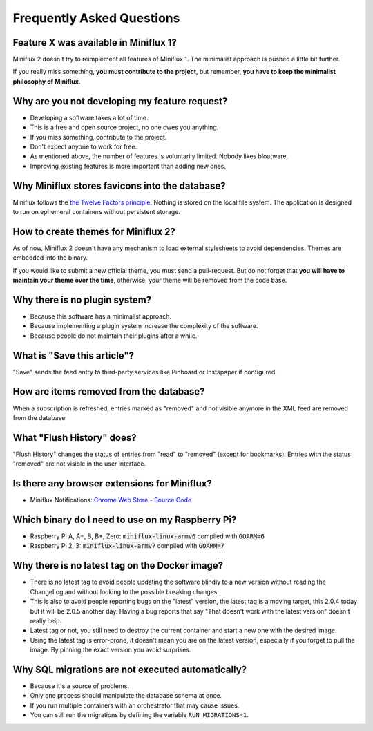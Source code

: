 Frequently Asked Questions
==========================

Feature X was available in Miniflux 1?
--------------------------------------

Miniflux 2 doesn't try to reimplement all features of Miniflux 1.
The minimalist approach is pushed a little bit further.

If you really miss something, **you must contribute to the project**, but remember, **you have to keep the minimalist philosophy of Miniflux**.

Why are you not developing my feature request?
----------------------------------------------

- Developing a software takes a lot of time.
- This is a free and open source project, no one owes you anything.
- If you miss something, contribute to the project.
- Don't expect anyone to work for free.
- As mentioned above, the number of features is voluntarily limited. Nobody likes bloatware.
- Improving existing features is more important than adding new ones.

Why Miniflux stores favicons into the database?
-----------------------------------------------

Miniflux follows the `the Twelve Factors principle <https://12factor.net/>`_.
Nothing is stored on the local file system.
The application is designed to run on ephemeral containers without persistent storage.

How to create themes for Miniflux 2?
------------------------------------

As of now, Miniflux 2 doesn't have any mechanism to load external stylesheets to avoid dependencies.
Themes are embedded into the binary.

If you would like to submit a new official theme, you must send a pull-request.
But do not forget that **you will have to maintain your theme over the time**, otherwise, your theme will be removed from the code base.

Why there is no plugin system?
------------------------------

- Because this software has a minimalist approach.
- Because implementing a plugin system increase the complexity of the software.
- Because people do not maintain their plugins after a while.

What is "Save this article"?
----------------------------

"Save" sends the feed entry to third-party services like Pinboard or Instapaper if configured.

How are items removed from the database?
----------------------------------------

When a subscription is refreshed, entries marked as "removed" and not visible anymore in the XML feed are removed from the database.

What "Flush History" does?
--------------------------

"Flush History" changes the status of entries from "read" to "removed" (except for bookmarks).
Entries with the status "removed" are not visible in the user interface.

Is there any browser extensions for Miniflux?
---------------------------------------------

- Miniflux Notifications: `Chrome Web Store <https://chrome.google.com/webstore/detail/miniflux-notifications/jpeplhckmjlpahnkpblakfligkbfefkg>`_ - `Source Code <https://github.com/modInfo/miniflux-chrome-notifier>`_

Which binary do I need to use on my Raspberry Pi?
-------------------------------------------------

- Raspberry Pi A, A+, B, B+, Zero: :code:`miniflux-linux-armv6` compiled with :code:`GOARM=6`
- Raspberry Pi 2, 3: :code:`miniflux-linux-armv7` compiled with :code:`GOARM=7`

Why there is no latest tag on the Docker image?
-----------------------------------------------

- There is no latest tag to avoid people updating the software blindly
  to a new version without reading the ChangeLog and without looking to
  the possible breaking changes.
- This is also to avoid people reporting bugs on the "latest" version,
  the latest tag is a moving target, this 2.0.4 today but it will be 2.0.5 another day.
  Having a bug reports that say "That doesn't work with the latest version" doesn't really help.
- Latest tag or not, you still need to destroy the current container and start a new one with the desired image.
- Using the latest tag is error-prone, it doesn't mean you are on the latest version,
  especially if you forget to pull the image. By pinning the exact version you avoid surprises.

Why SQL migrations are not executed automatically?
--------------------------------------------------

- Because it's a source of problems.
- Only one process should manipulate the database schema at once.
- If you run multiple containers with an orchestrator that may cause issues.
- You can still run the migrations by defining the variable ``RUN_MIGRATIONS=1``.
